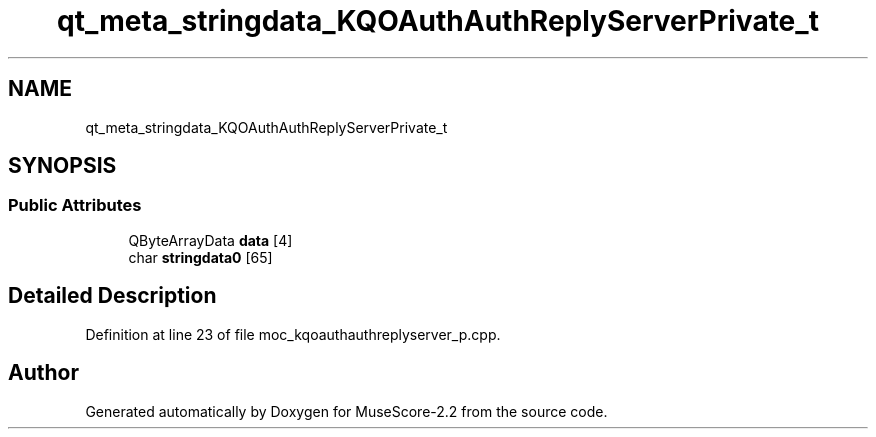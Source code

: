 .TH "qt_meta_stringdata_KQOAuthAuthReplyServerPrivate_t" 3 "Mon Jun 5 2017" "MuseScore-2.2" \" -*- nroff -*-
.ad l
.nh
.SH NAME
qt_meta_stringdata_KQOAuthAuthReplyServerPrivate_t
.SH SYNOPSIS
.br
.PP
.SS "Public Attributes"

.in +1c
.ti -1c
.RI "QByteArrayData \fBdata\fP [4]"
.br
.ti -1c
.RI "char \fBstringdata0\fP [65]"
.br
.in -1c
.SH "Detailed Description"
.PP 
Definition at line 23 of file moc_kqoauthauthreplyserver_p\&.cpp\&.

.SH "Author"
.PP 
Generated automatically by Doxygen for MuseScore-2\&.2 from the source code\&.
